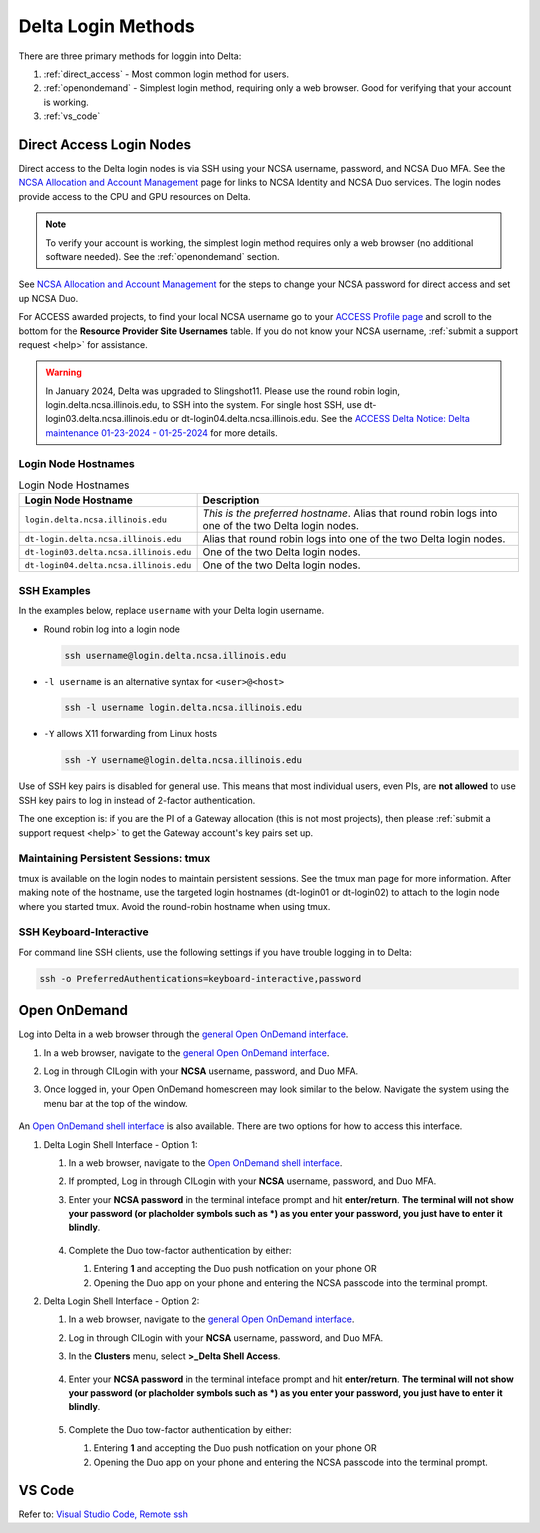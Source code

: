 .. _access:

Delta Login Methods
=========================

There are three primary methods for loggin into Delta:

#. :ref:`direct_access` - Most common login method for users.
#. :ref:`openondemand` - Simplest login method, requiring only a web browser. Good for verifying that your account is working.
#. :ref:`vs_code`

.. _direct_access:

Direct Access Login Nodes
-----------------------------

Direct access to the Delta login nodes is via SSH using your NCSA username, password, and NCSA Duo MFA. See the `NCSA Allocation and Account Management <https://wiki.ncsa.illinois.edu/display/USSPPRT/NCSA+Allocation+and+Account+Management>`_ page for links to NCSA Identity and NCSA Duo services. The login nodes provide access to the CPU and GPU resources on Delta.

.. note::
   To verify your account is working, the simplest login method requires only a web browser (no additional software needed).  See the :ref:`openondemand` section.

See `NCSA Allocation and Account Management <https://wiki.ncsa.illinois.edu/display/USSPPRT/NCSA+Allocation+and+Account+Management>`_ for the steps to change your NCSA password for direct access and set up NCSA Duo. 

For ACCESS awarded projects, to find your local NCSA username go to your `ACCESS Profile page <https://allocations.access-ci.org/profile>`_ and scroll to the bottom for the **Resource Provider Site Usernames** table. If you do not know your NCSA username, :ref:`submit a support request <help>` for assistance.

.. warning::

  In January 2024, Delta was upgraded to Slingshot11. Please use the round robin login, login.delta.ncsa.illinois.edu, to SSH into the system. For single host SSH, use dt-login03.delta.ncsa.illinois.edu or dt-login04.delta.ncsa.illinois.edu. See the `ACCESS Delta Notice: Delta maintenance 01-23-2024 - 01-25-2024 <https://operations.access-ci.org/node/671>`_ for more details. 

Login Node Hostnames
~~~~~~~~~~~~~~~~~~~~~~~

.. table:: Login Node Hostnames

   =======================================   ==============================
   Login Node Hostname                       Description
   =======================================   ==============================
   ``login.delta.ncsa.illinois.edu``         *This is the preferred hostname*. Alias that round robin logs into one of the two Delta login nodes. 
   ``dt-login.delta.ncsa.illinois.edu``      Alias that round robin logs into one of the two Delta login nodes.
   ``dt-login03.delta.ncsa.illinois.edu``    One of the two Delta login nodes.
   ``dt-login04.delta.ncsa.illinois.edu``    One of the two Delta login nodes.
   =======================================   ==============================

SSH Examples
~~~~~~~~~~~~~~

In the examples below, replace ``username`` with your Delta login username.

- Round robin log into a login node

  .. code-block:: terminal

     ssh username@login.delta.ncsa.illinois.edu

- ``-l username`` is an alternative syntax for ``<user>@<host>``

  .. code-block:: terminal

     ssh -l username login.delta.ncsa.illinois.edu

- ``-Y`` allows X11 forwarding from Linux hosts

  .. code-block:: terminal

     ssh -Y username@login.delta.ncsa.illinois.edu

Use of SSH key pairs is disabled for general use.  This means that most individual users, even PIs, are **not allowed** to use SSH key pairs to log in instead of 2-factor authentication.  

The one exception is: if you are the PI of a Gateway allocation (this is not most projects), then please :ref:`submit a support request <help>` to get the Gateway account's key pairs set up.  

Maintaining Persistent Sessions: tmux
~~~~~~~~~~~~~~~~~~~~~~~~~~~~~~~~~~~~~~

tmux is available on the login nodes to maintain persistent sessions.
See the tmux man page for more information. 
After making note of the hostname, use the targeted login hostnames (dt-login01 or dt-login02) to attach to the login node where you started tmux. 
Avoid the round-robin hostname when using tmux.

SSH Keyboard-Interactive
~~~~~~~~~~~~~~~~~~~~~~~~~

For command line SSH clients, use the following settings if you have trouble logging in to Delta:

.. code-block::
   
   ssh -o PreferredAuthentications=keyboard-interactive,password

.. _openondemand:

Open OnDemand
-------------

Log into Delta in a web browser through the `general Open OnDemand interface <https://openondemand.delta.ncsa.illinois.edu/>`_.

#. In a web browser, navigate to the `general Open OnDemand interface <https://openondemand.delta.ncsa.illinois.edu/>`_.
#. Log in through CILogin with your **NCSA** username, password, and Duo MFA.
#. Once logged in, your Open OnDemand homescreen may look similar to the below. Navigate the system using the menu bar at the top of the window.

   .. figure:: images/accessing/open-ondemand-homescreen.png
      :alt: Open OnDemand homescreen showing the "files", "jobs", "culster", and "interactive apps" options in the menu bar at the top of the window.

An `Open OnDemand shell interface <https://openondemand.delta.ncsa.illinois.edu/pun/sys/shell/ssh/dt-login>`_ is also available. There are two options for how to access this interface.

#. Delta Login Shell Interface - Option 1:

   #. In a web browser, navigate to the `Open OnDemand shell interface <https://openondemand.delta.ncsa.illinois.edu/pun/sys/shell/ssh/dt-login>`_.
   #. If prompted, Log in through CILogin with your **NCSA** username, password, and Duo MFA.
   #. Enter your **NCSA password** in the terminal inteface prompt and hit **enter/return**. **The terminal will not show your password (or placholder symbols such as *) as you enter your password, you just have to enter it blindly**.

      ..  figure:: images/accessing/Delta_OOD_terminal.png
          :alt: Black terminal with a command prompt that ends in "csteffen@dt-login's password:"
   #. Complete the Duo tow-factor authentication by either:

      1. Entering **1** and accepting the Duo push notfication on your phone OR 
      2. Opening the Duo app on your phone and entering the NCSA passcode into the terminal prompt.

#. Delta Login Shell Interface - Option 2:

   #. In a web browser, navigate to the `general Open OnDemand interface <https://openondemand.delta.ncsa.illinois.edu/>`_.
   #. Log in through CILogin with your **NCSA** username, password, and Duo MFA.
   #. In the **Clusters** menu, select **>_Delta Shell Access**.

      .. figure:: images/accessing/open-ondemand-clusters-menu.png
         :alt: Open OnDemand interface showing the ">_Delta Shell Access" option in the "Clusters" menu.

   #. Enter your **NCSA password** in the terminal inteface prompt and hit **enter/return**. **The terminal will not show your password (or placholder symbols such as *) as you enter your password, you just have to enter it blindly**.

      ..  figure:: images/accessing/Delta_OOD_terminal.png
          :alt: Black terminal with a command prompt that ends in "csteffen@dt-login's password:"
   #. Complete the Duo tow-factor authentication by either:

      1. Entering **1** and accepting the Duo push notfication on your phone OR 
      2. Opening the Duo app on your phone and entering the NCSA passcode into the terminal prompt.

.. _vs_code:

VS Code
-------
Refer to: `Visual Studio Code, Remote ssh <https://docs.ncsa.illinois.edu/systems/delta/en/latest/user_guide/prog_env.html#remote-ssh>`_
